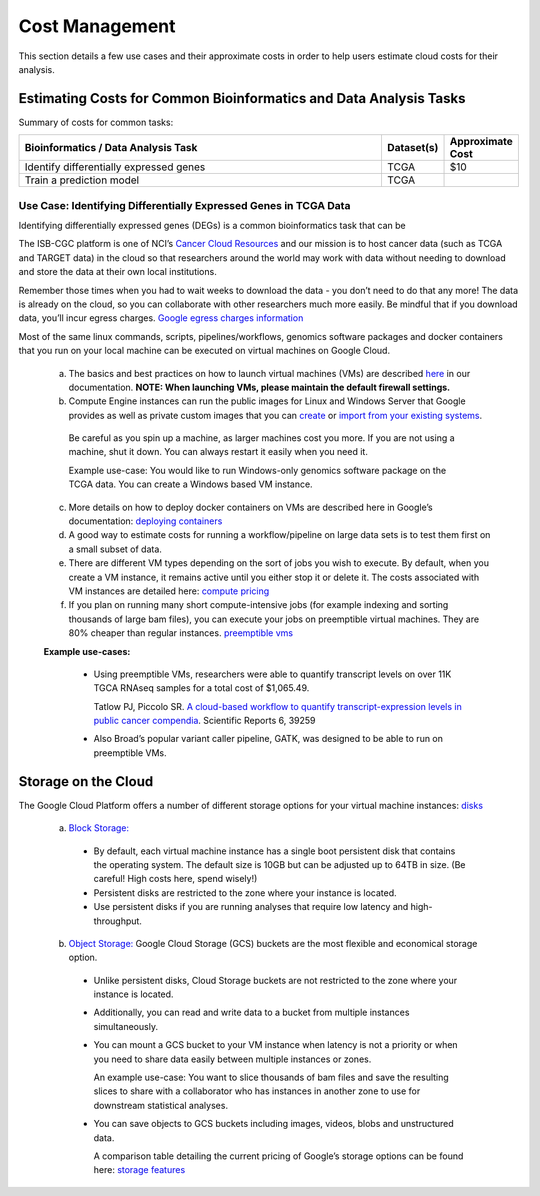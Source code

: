 ===============
Cost Management
===============

This section details a few use cases and their approximate costs in order to help users estimate cloud costs for their analysis. 

Estimating Costs for Common Bioinformatics and Data Analysis Tasks
==================================================================

Summary of costs for common tasks:

.. list-table::
   :widths: 100 10 10
   :align: center
   :header-rows: 1

   * - Bioinformatics / Data Analysis Task
     - Dataset(s)
     - Approximate Cost
   * - Identify differentially expressed genes
     - TCGA
     - $10
   * - Train a prediction model
     - TCGA
     - 


Use Case: Identifying Differentially Expressed Genes in TCGA Data
-----------------------------------------------------------------

Identifying differentially expressed genes (DEGs) is a common bioinformatics task that can be 

The ISB-CGC platform is one of NCI’s `Cancer Cloud Resources <https://datascience.cancer.gov/data-commons/cloud-resources>`_ and our mission is to host cancer data (such as TCGA and TARGET data) in the cloud so that researchers around the world may work with data without needing to download and store the data at their own local institutions.  

Remember those times when you had to wait weeks to download the data - you don’t need to do that any more!  The data is already on the cloud, so you can collaborate with other researchers much more easily.
Be mindful that if you download data, you’ll incur egress charges.  
`Google egress charges information <https://cloud.google.com/compute/pricing#internet_egress>`_



Most of the same linux commands, scripts, pipelines/workflows, genomics software packages and docker containers that you run on your local machine can be executed on virtual machines on Google Cloud. 



 a. The basics and best practices on how to launch virtual machines (VMs) are described `here <https://isb-cancer-genomics-cloud.readthedocs.io/en/latest/sections/gcp-info/gcp-info2/LaunchVM.html>`_ in our documentation. **NOTE: When launching VMs, please maintain the default firewall settings.**


 b. Compute Engine instances can run the public images for Linux and Windows Server that Google provides as well as private custom images that you can `create <https://cloud.google.com/compute/docs/images/create-delete-deprecate-private-images>`_ or `import from your existing systems <https://cloud.google.com/compute/docs/images/importing-virtual-disks>`_. 
 
   Be careful as you spin up a machine, as larger machines cost you more.  If you are not using a machine, shut it down. You can always restart it easily when you need it.
 
   Example use-case: You would like to run Windows-only genomics software package on the TCGA data. You can create a Windows based VM instance.

 
 c. More details on how to deploy docker containers on VMs are described here in Google’s documentation: `deploying containers <https://cloud.google.com/compute/docs/containers/deploying-containers>`_
 
 d. A good way to estimate costs for running a workflow/pipeline on large data sets is to test them first on a small subset of data.
 
 e. There are different VM types depending on the sort of jobs you wish to execute. By default, when you create a VM instance, it remains active until you either stop it or delete it. The costs associated with VM instances are detailed here:  `compute pricing <https://cloud.google.com/compute/pricing>`_
 
 f. If you plan on running many short compute-intensive jobs (for example indexing and sorting thousands of large bam files), you can execute your jobs on preemptible virtual machines. They are 80% cheaper than regular instances.  `preemptible vms <https://cloud.google.com/preemptible-vms/>`_
 
 **Example use-cases:**
 
  - Using preemptible VMs, researchers were able to quantify transcript levels on over 11K TGCA RNAseq samples for a total cost of $1,065.49.
  
    Tatlow PJ, Piccolo SR. `A cloud-based workflow to quantify transcript-expression levels in public cancer compendia <https://www.nature.com/articles/srep39259>`_. Scientific Reports 6, 39259
  - Also Broad’s popular variant caller pipeline, GATK, was designed to be able to run on preemptible VMs. 
  


Storage on the Cloud
==========================

The Google Cloud Platform offers a number of different storage options for your virtual machine instances: `disks <https://cloud.google.com/compute/docs/disks/>`_

 a. `Block Storage: <https://cloud.google.com/compute/docs/disks/#pdspecs>`_
 
  - By default, each virtual machine instance has a single boot persistent disk that contains the operating system. The default size is 10GB but can be adjusted up to 64TB in size. (Be careful! High costs here, spend wisely!) 
  - Persistent disks are restricted to the zone where your instance is located.
  - Use persistent disks if you are running analyses that require low latency and high-throughput. 
  
 b. `Object Storage: <https://cloud.google.com/compute/docs/disks/#gcsbuckets>`_ Google Cloud Storage (GCS) buckets are the most flexible and economical storage option.
 
  - Unlike persistent disks, Cloud Storage buckets are not restricted to the zone where your instance is located. 
  - Additionally, you can read and write data to a bucket from multiple instances simultaneously.
  - You can mount a GCS bucket to your VM instance when latency is not a priority or when you need to share data easily between multiple instances or zones. 
  
    An example use-case: You want to slice thousands of bam files and save the resulting slices to share with a collaborator who has instances in another zone to use for downstream statistical analyses.
  - You can save objects to GCS buckets including images, videos, blobs and unstructured data. 
  
    A comparison table detailing the current pricing of Google’s storage options can be found here: `storage features <https://cloud.google.com/storage/features/>`_
 
